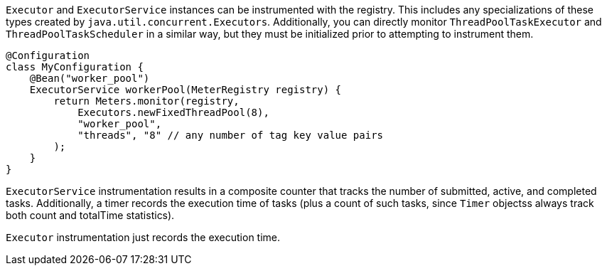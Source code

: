`Executor` and `ExecutorService` instances can be instrumented with the registry. This includes any specializations of these types created by `java.util.concurrent.Executors`. Additionally, you can directly monitor `ThreadPoolTaskExecutor` and `ThreadPoolTaskScheduler` in a similar way, but they must be initialized prior to attempting to instrument them.

```java
@Configuration
class MyConfiguration {
    @Bean("worker_pool")
    ExecutorService workerPool(MeterRegistry registry) {
        return Meters.monitor(registry,
            Executors.newFixedThreadPool(8),
            "worker_pool",
            "threads", "8" // any number of tag key value pairs
        );
    }
}
```

`ExecutorService` instrumentation results in a composite counter that tracks the number of submitted, active, and completed tasks. Additionally, a timer records the execution time of tasks (plus a count of such tasks, since `Timer` objectss always track both count and totalTime statistics).

`Executor` instrumentation just records the execution time.
